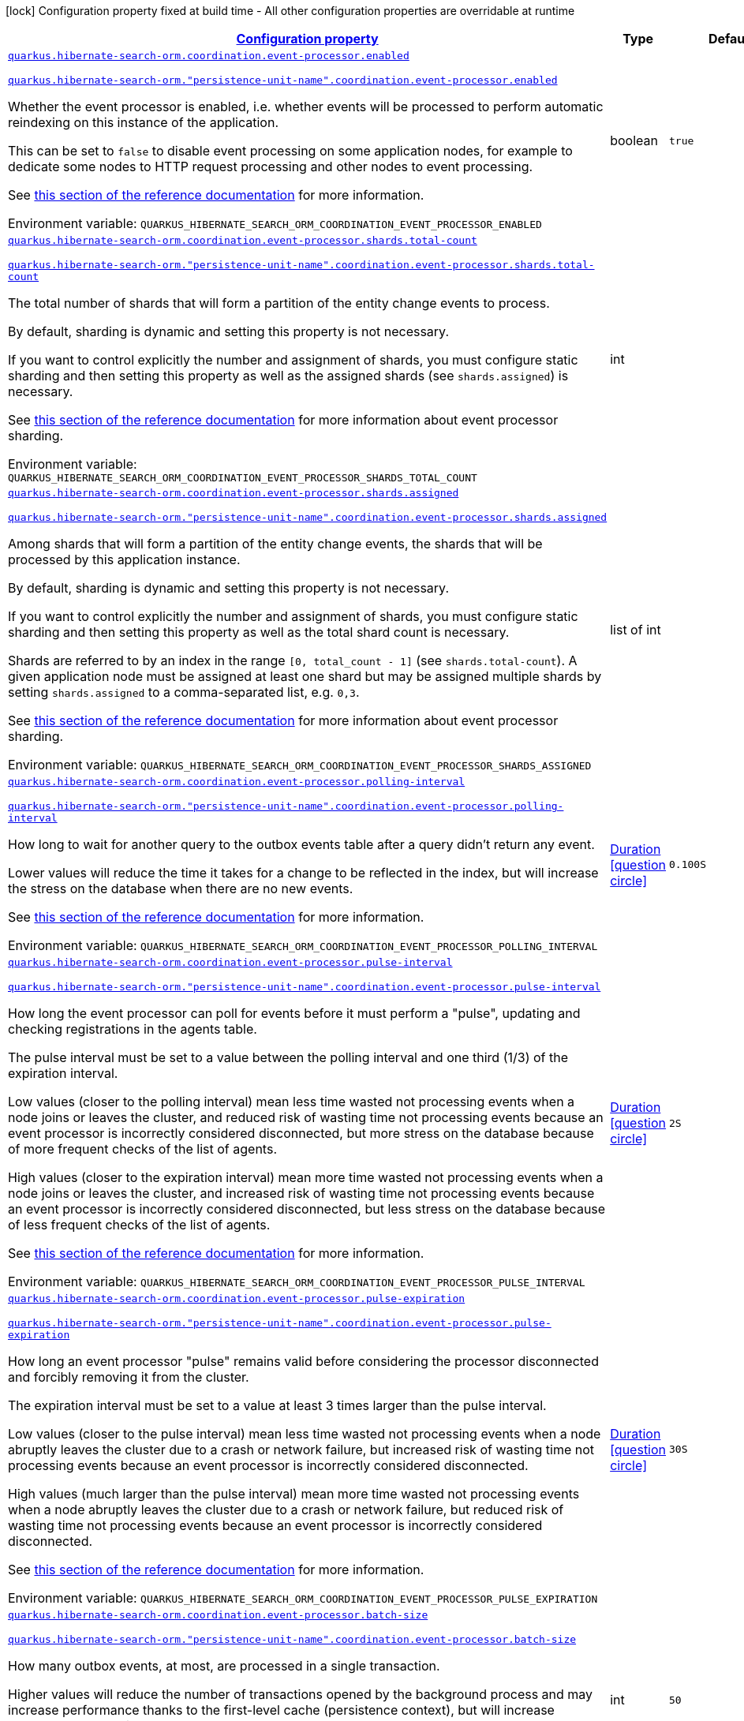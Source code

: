 
:summaryTableId: quarkus-hibernate-search-orm-outboxpolling-general-config-items
[.configuration-legend]
icon:lock[title=Fixed at build time] Configuration property fixed at build time - All other configuration properties are overridable at runtime
[.configuration-reference, cols="80,.^10,.^10"]
|===

h|[[quarkus-hibernate-search-orm-outboxpolling-general-config-items_configuration]]link:#quarkus-hibernate-search-orm-outboxpolling-general-config-items_configuration[Configuration property]

h|Type
h|Default

a| [[quarkus-hibernate-search-orm-outboxpolling-general-config-items_quarkus-hibernate-search-orm-coordination-event-processor-enabled]]`link:#quarkus-hibernate-search-orm-outboxpolling-general-config-items_quarkus-hibernate-search-orm-coordination-event-processor-enabled[quarkus.hibernate-search-orm.coordination.event-processor.enabled]`

`link:#quarkus-hibernate-search-orm-outboxpolling-general-config-items_quarkus-hibernate-search-orm-coordination-event-processor-enabled[quarkus.hibernate-search-orm."persistence-unit-name".coordination.event-processor.enabled]`


[.description]
--
Whether the event processor is enabled,
i.e. whether events will be processed to perform automatic reindexing on this instance of the application.

This can be set to `false` to disable event processing on some application nodes,
for example to dedicate some nodes to HTTP request processing and other nodes to event processing.

See
link:{hibernate-search-docs-url}#coordination-outbox-polling-event-processor[this section of the reference documentation]
for more information.

ifdef::add-copy-button-to-env-var[]
Environment variable: env_var_with_copy_button:+++QUARKUS_HIBERNATE_SEARCH_ORM_COORDINATION_EVENT_PROCESSOR_ENABLED+++[]
endif::add-copy-button-to-env-var[]
ifndef::add-copy-button-to-env-var[]
Environment variable: `+++QUARKUS_HIBERNATE_SEARCH_ORM_COORDINATION_EVENT_PROCESSOR_ENABLED+++`
endif::add-copy-button-to-env-var[]
--|boolean 
|`true`


a| [[quarkus-hibernate-search-orm-outboxpolling-general-config-items_quarkus-hibernate-search-orm-coordination-event-processor-shards-total-count]]`link:#quarkus-hibernate-search-orm-outboxpolling-general-config-items_quarkus-hibernate-search-orm-coordination-event-processor-shards-total-count[quarkus.hibernate-search-orm.coordination.event-processor.shards.total-count]`

`link:#quarkus-hibernate-search-orm-outboxpolling-general-config-items_quarkus-hibernate-search-orm-coordination-event-processor-shards-total-count[quarkus.hibernate-search-orm."persistence-unit-name".coordination.event-processor.shards.total-count]`


[.description]
--
The total number of shards that will form a partition of the entity change events to process.

By default, sharding is dynamic and setting this property is not necessary.

If you want to control explicitly the number and assignment of shards,
you must configure static sharding and then setting this property as well as the assigned shards (see `shards.assigned`)
is necessary.

See
link:{hibernate-search-docs-url}#coordination-outbox-polling-event-processor-sharding[this section of the reference documentation]
for more information about event processor sharding.

ifdef::add-copy-button-to-env-var[]
Environment variable: env_var_with_copy_button:+++QUARKUS_HIBERNATE_SEARCH_ORM_COORDINATION_EVENT_PROCESSOR_SHARDS_TOTAL_COUNT+++[]
endif::add-copy-button-to-env-var[]
ifndef::add-copy-button-to-env-var[]
Environment variable: `+++QUARKUS_HIBERNATE_SEARCH_ORM_COORDINATION_EVENT_PROCESSOR_SHARDS_TOTAL_COUNT+++`
endif::add-copy-button-to-env-var[]
--|int 
|


a| [[quarkus-hibernate-search-orm-outboxpolling-general-config-items_quarkus-hibernate-search-orm-coordination-event-processor-shards-assigned]]`link:#quarkus-hibernate-search-orm-outboxpolling-general-config-items_quarkus-hibernate-search-orm-coordination-event-processor-shards-assigned[quarkus.hibernate-search-orm.coordination.event-processor.shards.assigned]`

`link:#quarkus-hibernate-search-orm-outboxpolling-general-config-items_quarkus-hibernate-search-orm-coordination-event-processor-shards-assigned[quarkus.hibernate-search-orm."persistence-unit-name".coordination.event-processor.shards.assigned]`


[.description]
--
Among shards that will form a partition of the entity change events,
the shards that will be processed by this application instance.

By default, sharding is dynamic and setting this property is not necessary.

If you want to control explicitly the number and assignment of shards,
you must configure static sharding and then setting this property as well as the total shard count
is necessary.

Shards are referred to by an index in the range `[0, total_count - 1]` (see `shards.total-count`).
A given application node must be assigned at least one shard but may be assigned multiple shards
by setting `shards.assigned` to a comma-separated list, e.g. `0,3`.

See
link:{hibernate-search-docs-url}#coordination-outbox-polling-event-processor-sharding[this section of the reference documentation]
for more information about event processor sharding.

ifdef::add-copy-button-to-env-var[]
Environment variable: env_var_with_copy_button:+++QUARKUS_HIBERNATE_SEARCH_ORM_COORDINATION_EVENT_PROCESSOR_SHARDS_ASSIGNED+++[]
endif::add-copy-button-to-env-var[]
ifndef::add-copy-button-to-env-var[]
Environment variable: `+++QUARKUS_HIBERNATE_SEARCH_ORM_COORDINATION_EVENT_PROCESSOR_SHARDS_ASSIGNED+++`
endif::add-copy-button-to-env-var[]
--|list of int 
|


a| [[quarkus-hibernate-search-orm-outboxpolling-general-config-items_quarkus-hibernate-search-orm-coordination-event-processor-polling-interval]]`link:#quarkus-hibernate-search-orm-outboxpolling-general-config-items_quarkus-hibernate-search-orm-coordination-event-processor-polling-interval[quarkus.hibernate-search-orm.coordination.event-processor.polling-interval]`

`link:#quarkus-hibernate-search-orm-outboxpolling-general-config-items_quarkus-hibernate-search-orm-coordination-event-processor-polling-interval[quarkus.hibernate-search-orm."persistence-unit-name".coordination.event-processor.polling-interval]`


[.description]
--
How long to wait for another query to the outbox events table after a query didn’t return any event.

Lower values will reduce the time it takes for a change to be reflected in the index,
but will increase the stress on the database when there are no new events.

See
link:{hibernate-search-docs-url}#coordination-outbox-polling-event-processor[this section of the reference documentation]
for more information.

ifdef::add-copy-button-to-env-var[]
Environment variable: env_var_with_copy_button:+++QUARKUS_HIBERNATE_SEARCH_ORM_COORDINATION_EVENT_PROCESSOR_POLLING_INTERVAL+++[]
endif::add-copy-button-to-env-var[]
ifndef::add-copy-button-to-env-var[]
Environment variable: `+++QUARKUS_HIBERNATE_SEARCH_ORM_COORDINATION_EVENT_PROCESSOR_POLLING_INTERVAL+++`
endif::add-copy-button-to-env-var[]
--|link:https://docs.oracle.com/javase/8/docs/api/java/time/Duration.html[Duration]
  link:#duration-note-anchor-{summaryTableId}[icon:question-circle[], title=More information about the Duration format]
|`0.100S`


a| [[quarkus-hibernate-search-orm-outboxpolling-general-config-items_quarkus-hibernate-search-orm-coordination-event-processor-pulse-interval]]`link:#quarkus-hibernate-search-orm-outboxpolling-general-config-items_quarkus-hibernate-search-orm-coordination-event-processor-pulse-interval[quarkus.hibernate-search-orm.coordination.event-processor.pulse-interval]`

`link:#quarkus-hibernate-search-orm-outboxpolling-general-config-items_quarkus-hibernate-search-orm-coordination-event-processor-pulse-interval[quarkus.hibernate-search-orm."persistence-unit-name".coordination.event-processor.pulse-interval]`


[.description]
--
How long the event processor can poll for events before it must perform a "pulse",
updating and checking registrations in the agents table.

The pulse interval must be set to a value between the polling interval
and one third (1/3) of the expiration interval.

Low values (closer to the polling interval) mean less time wasted not processing events
when a node joins or leaves the cluster,
and reduced risk of wasting time not processing events
because an event processor is incorrectly considered disconnected,
but more stress on the database because of more frequent checks of the list of agents.

High values (closer to the expiration interval) mean more time wasted not processing events
when a node joins or leaves the cluster,
and increased risk of wasting time not processing events
because an event processor is incorrectly considered disconnected,
but less stress on the database because of less frequent checks of the list of agents.

See
link:{hibernate-search-docs-url}#coordination-outbox-polling-event-processor[this section of the reference documentation]
for more information.

ifdef::add-copy-button-to-env-var[]
Environment variable: env_var_with_copy_button:+++QUARKUS_HIBERNATE_SEARCH_ORM_COORDINATION_EVENT_PROCESSOR_PULSE_INTERVAL+++[]
endif::add-copy-button-to-env-var[]
ifndef::add-copy-button-to-env-var[]
Environment variable: `+++QUARKUS_HIBERNATE_SEARCH_ORM_COORDINATION_EVENT_PROCESSOR_PULSE_INTERVAL+++`
endif::add-copy-button-to-env-var[]
--|link:https://docs.oracle.com/javase/8/docs/api/java/time/Duration.html[Duration]
  link:#duration-note-anchor-{summaryTableId}[icon:question-circle[], title=More information about the Duration format]
|`2S`


a| [[quarkus-hibernate-search-orm-outboxpolling-general-config-items_quarkus-hibernate-search-orm-coordination-event-processor-pulse-expiration]]`link:#quarkus-hibernate-search-orm-outboxpolling-general-config-items_quarkus-hibernate-search-orm-coordination-event-processor-pulse-expiration[quarkus.hibernate-search-orm.coordination.event-processor.pulse-expiration]`

`link:#quarkus-hibernate-search-orm-outboxpolling-general-config-items_quarkus-hibernate-search-orm-coordination-event-processor-pulse-expiration[quarkus.hibernate-search-orm."persistence-unit-name".coordination.event-processor.pulse-expiration]`


[.description]
--
How long an event processor "pulse" remains valid before considering the processor disconnected
and forcibly removing it from the cluster.

The expiration interval must be set to a value at least 3 times larger than the pulse interval.

Low values (closer to the pulse interval) mean less time wasted not processing events
when a node abruptly leaves the cluster due to a crash or network failure,
but increased risk of wasting time not processing events
because an event processor is incorrectly considered disconnected.

High values (much larger than the pulse interval) mean more time wasted not processing events
when a node abruptly leaves the cluster due to a crash or network failure,
but reduced risk of wasting time not processing events
because an event processor is incorrectly considered disconnected.

See
link:{hibernate-search-docs-url}#coordination-outbox-polling-event-processor[this section of the reference documentation]
for more information.

ifdef::add-copy-button-to-env-var[]
Environment variable: env_var_with_copy_button:+++QUARKUS_HIBERNATE_SEARCH_ORM_COORDINATION_EVENT_PROCESSOR_PULSE_EXPIRATION+++[]
endif::add-copy-button-to-env-var[]
ifndef::add-copy-button-to-env-var[]
Environment variable: `+++QUARKUS_HIBERNATE_SEARCH_ORM_COORDINATION_EVENT_PROCESSOR_PULSE_EXPIRATION+++`
endif::add-copy-button-to-env-var[]
--|link:https://docs.oracle.com/javase/8/docs/api/java/time/Duration.html[Duration]
  link:#duration-note-anchor-{summaryTableId}[icon:question-circle[], title=More information about the Duration format]
|`30S`


a| [[quarkus-hibernate-search-orm-outboxpolling-general-config-items_quarkus-hibernate-search-orm-coordination-event-processor-batch-size]]`link:#quarkus-hibernate-search-orm-outboxpolling-general-config-items_quarkus-hibernate-search-orm-coordination-event-processor-batch-size[quarkus.hibernate-search-orm.coordination.event-processor.batch-size]`

`link:#quarkus-hibernate-search-orm-outboxpolling-general-config-items_quarkus-hibernate-search-orm-coordination-event-processor-batch-size[quarkus.hibernate-search-orm."persistence-unit-name".coordination.event-processor.batch-size]`


[.description]
--
How many outbox events, at most, are processed in a single transaction.

Higher values will reduce the number of transactions opened by the background process
and may increase performance thanks to the first-level cache (persistence context),
but will increase memory usage and in extreme cases may lead to ``OutOfMemoryError``s.

See
link:{hibernate-search-docs-url}#coordination-outbox-polling-event-processor[this section of the reference documentation]
for more information.

ifdef::add-copy-button-to-env-var[]
Environment variable: env_var_with_copy_button:+++QUARKUS_HIBERNATE_SEARCH_ORM_COORDINATION_EVENT_PROCESSOR_BATCH_SIZE+++[]
endif::add-copy-button-to-env-var[]
ifndef::add-copy-button-to-env-var[]
Environment variable: `+++QUARKUS_HIBERNATE_SEARCH_ORM_COORDINATION_EVENT_PROCESSOR_BATCH_SIZE+++`
endif::add-copy-button-to-env-var[]
--|int 
|`50`


a| [[quarkus-hibernate-search-orm-outboxpolling-general-config-items_quarkus-hibernate-search-orm-coordination-event-processor-transaction-timeout]]`link:#quarkus-hibernate-search-orm-outboxpolling-general-config-items_quarkus-hibernate-search-orm-coordination-event-processor-transaction-timeout[quarkus.hibernate-search-orm.coordination.event-processor.transaction-timeout]`

`link:#quarkus-hibernate-search-orm-outboxpolling-general-config-items_quarkus-hibernate-search-orm-coordination-event-processor-transaction-timeout[quarkus.hibernate-search-orm."persistence-unit-name".coordination.event-processor.transaction-timeout]`


[.description]
--
The timeout for transactions processing outbox events.

When this property is not set,
Hibernate Search will use whatever default transaction timeout is configured in the JTA transaction manager,
which may be too low for batch processing and lead to transaction timeouts when processing batches of events.
If this happens, set a higher transaction timeout for event processing using this property.

See
link:{hibernate-search-docs-url}#coordination-outbox-polling-event-processor[this section of the reference documentation]
for more information.

ifdef::add-copy-button-to-env-var[]
Environment variable: env_var_with_copy_button:+++QUARKUS_HIBERNATE_SEARCH_ORM_COORDINATION_EVENT_PROCESSOR_TRANSACTION_TIMEOUT+++[]
endif::add-copy-button-to-env-var[]
ifndef::add-copy-button-to-env-var[]
Environment variable: `+++QUARKUS_HIBERNATE_SEARCH_ORM_COORDINATION_EVENT_PROCESSOR_TRANSACTION_TIMEOUT+++`
endif::add-copy-button-to-env-var[]
--|link:https://docs.oracle.com/javase/8/docs/api/java/time/Duration.html[Duration]
  link:#duration-note-anchor-{summaryTableId}[icon:question-circle[], title=More information about the Duration format]
|


a| [[quarkus-hibernate-search-orm-outboxpolling-general-config-items_quarkus-hibernate-search-orm-coordination-event-processor-retry-delay]]`link:#quarkus-hibernate-search-orm-outboxpolling-general-config-items_quarkus-hibernate-search-orm-coordination-event-processor-retry-delay[quarkus.hibernate-search-orm.coordination.event-processor.retry-delay]`

`link:#quarkus-hibernate-search-orm-outboxpolling-general-config-items_quarkus-hibernate-search-orm-coordination-event-processor-retry-delay[quarkus.hibernate-search-orm."persistence-unit-name".coordination.event-processor.retry-delay]`


[.description]
--
How long the event processor must wait before re-processing an event after its previous processing failed.

Use the value `0S` to reprocess failed events as soon as possible, with no delay.

See
link:{hibernate-search-docs-url}#coordination-outbox-polling-event-processor[this section of the reference documentation]
for more information.

ifdef::add-copy-button-to-env-var[]
Environment variable: env_var_with_copy_button:+++QUARKUS_HIBERNATE_SEARCH_ORM_COORDINATION_EVENT_PROCESSOR_RETRY_DELAY+++[]
endif::add-copy-button-to-env-var[]
ifndef::add-copy-button-to-env-var[]
Environment variable: `+++QUARKUS_HIBERNATE_SEARCH_ORM_COORDINATION_EVENT_PROCESSOR_RETRY_DELAY+++`
endif::add-copy-button-to-env-var[]
--|link:https://docs.oracle.com/javase/8/docs/api/java/time/Duration.html[Duration]
  link:#duration-note-anchor-{summaryTableId}[icon:question-circle[], title=More information about the Duration format]
|`30S`


a| [[quarkus-hibernate-search-orm-outboxpolling-general-config-items_quarkus-hibernate-search-orm-coordination-mass-indexer-polling-interval]]`link:#quarkus-hibernate-search-orm-outboxpolling-general-config-items_quarkus-hibernate-search-orm-coordination-mass-indexer-polling-interval[quarkus.hibernate-search-orm.coordination.mass-indexer.polling-interval]`

`link:#quarkus-hibernate-search-orm-outboxpolling-general-config-items_quarkus-hibernate-search-orm-coordination-mass-indexer-polling-interval[quarkus.hibernate-search-orm."persistence-unit-name".coordination.mass-indexer.polling-interval]`


[.description]
--
How long to wait for another query to the agent table
when actively waiting for event processors to suspend themselves.

Low values will reduce the time it takes for the mass indexer agent to detect
that event processors finally suspended themselves,
but will increase the stress on the database while the mass indexer agent is actively waiting.

High values will increase the time it takes for the mass indexer agent to detect
that event processors finally suspended themselves,
but will reduce the stress on the database while the mass indexer agent is actively waiting.

See
link:{hibernate-search-docs-url}#coordination-outbox-polling-mass-indexer[this section of the reference documentation]
for more information.

ifdef::add-copy-button-to-env-var[]
Environment variable: env_var_with_copy_button:+++QUARKUS_HIBERNATE_SEARCH_ORM_COORDINATION_MASS_INDEXER_POLLING_INTERVAL+++[]
endif::add-copy-button-to-env-var[]
ifndef::add-copy-button-to-env-var[]
Environment variable: `+++QUARKUS_HIBERNATE_SEARCH_ORM_COORDINATION_MASS_INDEXER_POLLING_INTERVAL+++`
endif::add-copy-button-to-env-var[]
--|link:https://docs.oracle.com/javase/8/docs/api/java/time/Duration.html[Duration]
  link:#duration-note-anchor-{summaryTableId}[icon:question-circle[], title=More information about the Duration format]
|`0.100S`


a| [[quarkus-hibernate-search-orm-outboxpolling-general-config-items_quarkus-hibernate-search-orm-coordination-mass-indexer-pulse-interval]]`link:#quarkus-hibernate-search-orm-outboxpolling-general-config-items_quarkus-hibernate-search-orm-coordination-mass-indexer-pulse-interval[quarkus.hibernate-search-orm.coordination.mass-indexer.pulse-interval]`

`link:#quarkus-hibernate-search-orm-outboxpolling-general-config-items_quarkus-hibernate-search-orm-coordination-mass-indexer-pulse-interval[quarkus.hibernate-search-orm."persistence-unit-name".coordination.mass-indexer.pulse-interval]`


[.description]
--
How long the mass indexer can wait before it must perform a "pulse",
updating and checking registrations in the agent table.

The pulse interval must be set to a value between the polling interval
and one third (1/3) of the expiration interval.

Low values (closer to the polling interval) mean reduced risk of
event processors starting to process events again during mass indexing
because a mass indexer agent is incorrectly considered disconnected,
but more stress on the database because of more frequent updates of the mass indexer agent's entry in the agent table.

High values (closer to the expiration interval) mean increased risk of
event processors starting to process events again during mass indexing
because a mass indexer agent is incorrectly considered disconnected,
but less stress on the database because of less frequent updates of the mass indexer agent's entry in the agent table.

See
link:{hibernate-search-docs-url}#coordination-outbox-polling-mass-indexer[this section of the reference documentation]
for more information.

ifdef::add-copy-button-to-env-var[]
Environment variable: env_var_with_copy_button:+++QUARKUS_HIBERNATE_SEARCH_ORM_COORDINATION_MASS_INDEXER_PULSE_INTERVAL+++[]
endif::add-copy-button-to-env-var[]
ifndef::add-copy-button-to-env-var[]
Environment variable: `+++QUARKUS_HIBERNATE_SEARCH_ORM_COORDINATION_MASS_INDEXER_PULSE_INTERVAL+++`
endif::add-copy-button-to-env-var[]
--|link:https://docs.oracle.com/javase/8/docs/api/java/time/Duration.html[Duration]
  link:#duration-note-anchor-{summaryTableId}[icon:question-circle[], title=More information about the Duration format]
|`2S`


a| [[quarkus-hibernate-search-orm-outboxpolling-general-config-items_quarkus-hibernate-search-orm-coordination-mass-indexer-pulse-expiration]]`link:#quarkus-hibernate-search-orm-outboxpolling-general-config-items_quarkus-hibernate-search-orm-coordination-mass-indexer-pulse-expiration[quarkus.hibernate-search-orm.coordination.mass-indexer.pulse-expiration]`

`link:#quarkus-hibernate-search-orm-outboxpolling-general-config-items_quarkus-hibernate-search-orm-coordination-mass-indexer-pulse-expiration[quarkus.hibernate-search-orm."persistence-unit-name".coordination.mass-indexer.pulse-expiration]`


[.description]
--
How long an event processor "pulse" remains valid before considering the processor disconnected
and forcibly removing it from the cluster.

The expiration interval must be set to a value at least 3 times larger than the pulse interval.

Low values (closer to the pulse interval) mean less time wasted with event processors not processing events
when a mass indexer agent terminates due to a crash,
but increased risk of event processors starting to process events again during mass indexing
because a mass indexer agent is incorrectly considered disconnected.

High values (much larger than the pulse interval) mean more time wasted with event processors not processing events
when a mass indexer agent terminates due to a crash,
but reduced risk of event processors starting to process events again during mass indexing
because a mass indexer agent is incorrectly considered disconnected.

See
link:{hibernate-search-docs-url}#coordination-outbox-polling-mass-indexer[this section of the reference documentation]
for more information.

ifdef::add-copy-button-to-env-var[]
Environment variable: env_var_with_copy_button:+++QUARKUS_HIBERNATE_SEARCH_ORM_COORDINATION_MASS_INDEXER_PULSE_EXPIRATION+++[]
endif::add-copy-button-to-env-var[]
ifndef::add-copy-button-to-env-var[]
Environment variable: `+++QUARKUS_HIBERNATE_SEARCH_ORM_COORDINATION_MASS_INDEXER_PULSE_EXPIRATION+++`
endif::add-copy-button-to-env-var[]
--|link:https://docs.oracle.com/javase/8/docs/api/java/time/Duration.html[Duration]
  link:#duration-note-anchor-{summaryTableId}[icon:question-circle[], title=More information about the Duration format]
|`30S`


h|[[quarkus-hibernate-search-orm-outboxpolling-general-config-items_quarkus-hibernate-search-orm-persistence-units-configuration-for-persistence-units]]link:#quarkus-hibernate-search-orm-outboxpolling-general-config-items_quarkus-hibernate-search-orm-persistence-units-configuration-for-persistence-units[Configuration for persistence units]

h|Type
h|Default

h|[[quarkus-hibernate-search-orm-outboxpolling-general-config-items_quarkus-hibernate-search-orm-coordination-entity-mapping-configuration-for-the-mapping-of-entities-used-for-outbox-polling-coordination]]link:#quarkus-hibernate-search-orm-outboxpolling-general-config-items_quarkus-hibernate-search-orm-coordination-entity-mapping-configuration-for-the-mapping-of-entities-used-for-outbox-polling-coordination[Configuration for the mapping of entities used for outbox-polling coordination]

h|Type
h|Default

a|icon:lock[title=Fixed at build time] [[quarkus-hibernate-search-orm-outboxpolling-general-config-items_quarkus-hibernate-search-orm-coordination-entity-mapping-agent-catalog]]`link:#quarkus-hibernate-search-orm-outboxpolling-general-config-items_quarkus-hibernate-search-orm-coordination-entity-mapping-agent-catalog[quarkus.hibernate-search-orm.coordination.entity-mapping.agent.catalog]`

`link:#quarkus-hibernate-search-orm-outboxpolling-general-config-items_quarkus-hibernate-search-orm-coordination-entity-mapping-agent-catalog[quarkus.hibernate-search-orm."persistence-unit-name".coordination.entity-mapping.agent.catalog]`


[.description]
--
The database catalog to use for the agent table.

ifdef::add-copy-button-to-env-var[]
Environment variable: env_var_with_copy_button:+++QUARKUS_HIBERNATE_SEARCH_ORM_COORDINATION_ENTITY_MAPPING_AGENT_CATALOG+++[]
endif::add-copy-button-to-env-var[]
ifndef::add-copy-button-to-env-var[]
Environment variable: `+++QUARKUS_HIBERNATE_SEARCH_ORM_COORDINATION_ENTITY_MAPPING_AGENT_CATALOG+++`
endif::add-copy-button-to-env-var[]
--|string 
|`Default catalog configured in Hibernate ORM`


a|icon:lock[title=Fixed at build time] [[quarkus-hibernate-search-orm-outboxpolling-general-config-items_quarkus-hibernate-search-orm-coordination-entity-mapping-agent-schema]]`link:#quarkus-hibernate-search-orm-outboxpolling-general-config-items_quarkus-hibernate-search-orm-coordination-entity-mapping-agent-schema[quarkus.hibernate-search-orm.coordination.entity-mapping.agent.schema]`

`link:#quarkus-hibernate-search-orm-outboxpolling-general-config-items_quarkus-hibernate-search-orm-coordination-entity-mapping-agent-schema[quarkus.hibernate-search-orm."persistence-unit-name".coordination.entity-mapping.agent.schema]`


[.description]
--
The schema catalog to use for the agent table.

ifdef::add-copy-button-to-env-var[]
Environment variable: env_var_with_copy_button:+++QUARKUS_HIBERNATE_SEARCH_ORM_COORDINATION_ENTITY_MAPPING_AGENT_SCHEMA+++[]
endif::add-copy-button-to-env-var[]
ifndef::add-copy-button-to-env-var[]
Environment variable: `+++QUARKUS_HIBERNATE_SEARCH_ORM_COORDINATION_ENTITY_MAPPING_AGENT_SCHEMA+++`
endif::add-copy-button-to-env-var[]
--|string 
|`Default catalog configured in Hibernate ORM`


a|icon:lock[title=Fixed at build time] [[quarkus-hibernate-search-orm-outboxpolling-general-config-items_quarkus-hibernate-search-orm-coordination-entity-mapping-agent-table]]`link:#quarkus-hibernate-search-orm-outboxpolling-general-config-items_quarkus-hibernate-search-orm-coordination-entity-mapping-agent-table[quarkus.hibernate-search-orm.coordination.entity-mapping.agent.table]`

`link:#quarkus-hibernate-search-orm-outboxpolling-general-config-items_quarkus-hibernate-search-orm-coordination-entity-mapping-agent-table[quarkus.hibernate-search-orm."persistence-unit-name".coordination.entity-mapping.agent.table]`


[.description]
--
The name of the agent table.

ifdef::add-copy-button-to-env-var[]
Environment variable: env_var_with_copy_button:+++QUARKUS_HIBERNATE_SEARCH_ORM_COORDINATION_ENTITY_MAPPING_AGENT_TABLE+++[]
endif::add-copy-button-to-env-var[]
ifndef::add-copy-button-to-env-var[]
Environment variable: `+++QUARKUS_HIBERNATE_SEARCH_ORM_COORDINATION_ENTITY_MAPPING_AGENT_TABLE+++`
endif::add-copy-button-to-env-var[]
--|string 
|`HSEARCH_AGENT`


a|icon:lock[title=Fixed at build time] [[quarkus-hibernate-search-orm-outboxpolling-general-config-items_quarkus-hibernate-search-orm-coordination-entity-mapping-agent-uuid-gen-strategy]]`link:#quarkus-hibernate-search-orm-outboxpolling-general-config-items_quarkus-hibernate-search-orm-coordination-entity-mapping-agent-uuid-gen-strategy[quarkus.hibernate-search-orm.coordination.entity-mapping.agent.uuid-gen-strategy]`

`link:#quarkus-hibernate-search-orm-outboxpolling-general-config-items_quarkus-hibernate-search-orm-coordination-entity-mapping-agent-uuid-gen-strategy[quarkus.hibernate-search-orm."persistence-unit-name".coordination.entity-mapping.agent.uuid-gen-strategy]`


[.description]
--
The UUID generator strategy used for the agent table.

Available strategies:

* `auto` (the default) is the same as `random` which uses `UUID#randomUUID()`.
* `time` is an IP based strategy consistent with IETF RFC 4122.

ifdef::add-copy-button-to-env-var[]
Environment variable: env_var_with_copy_button:+++QUARKUS_HIBERNATE_SEARCH_ORM_COORDINATION_ENTITY_MAPPING_AGENT_UUID_GEN_STRATEGY+++[]
endif::add-copy-button-to-env-var[]
ifndef::add-copy-button-to-env-var[]
Environment variable: `+++QUARKUS_HIBERNATE_SEARCH_ORM_COORDINATION_ENTITY_MAPPING_AGENT_UUID_GEN_STRATEGY+++`
endif::add-copy-button-to-env-var[]
-- a|
`auto`, `random`, `time` 
|`auto`


a|icon:lock[title=Fixed at build time] [[quarkus-hibernate-search-orm-outboxpolling-general-config-items_quarkus-hibernate-search-orm-coordination-entity-mapping-agent-uuid-type]]`link:#quarkus-hibernate-search-orm-outboxpolling-general-config-items_quarkus-hibernate-search-orm-coordination-entity-mapping-agent-uuid-type[quarkus.hibernate-search-orm.coordination.entity-mapping.agent.uuid-type]`

`link:#quarkus-hibernate-search-orm-outboxpolling-general-config-items_quarkus-hibernate-search-orm-coordination-entity-mapping-agent-uuid-type[quarkus.hibernate-search-orm."persistence-unit-name".coordination.entity-mapping.agent.uuid-type]`


[.description]
--
The name of the Hibernate ORM basic type used for representing an UUID in the outbox event table.

Refer to
link:{hibernate-orm-docs-url}#basic-uuid[this section of the Hibernate ORM documentation]
to see the possible UUID representations.

Defaults to the special value `default`, which will result into one of `char`/`binary`
depending on the database kind.

ifdef::add-copy-button-to-env-var[]
Environment variable: env_var_with_copy_button:+++QUARKUS_HIBERNATE_SEARCH_ORM_COORDINATION_ENTITY_MAPPING_AGENT_UUID_TYPE+++[]
endif::add-copy-button-to-env-var[]
ifndef::add-copy-button-to-env-var[]
Environment variable: `+++QUARKUS_HIBERNATE_SEARCH_ORM_COORDINATION_ENTITY_MAPPING_AGENT_UUID_TYPE+++`
endif::add-copy-button-to-env-var[]
--|string 
|`char/binary depending on the database kind`


a|icon:lock[title=Fixed at build time] [[quarkus-hibernate-search-orm-outboxpolling-general-config-items_quarkus-hibernate-search-orm-coordination-entity-mapping-outbox-event-catalog]]`link:#quarkus-hibernate-search-orm-outboxpolling-general-config-items_quarkus-hibernate-search-orm-coordination-entity-mapping-outbox-event-catalog[quarkus.hibernate-search-orm.coordination.entity-mapping.outbox-event.catalog]`

`link:#quarkus-hibernate-search-orm-outboxpolling-general-config-items_quarkus-hibernate-search-orm-coordination-entity-mapping-outbox-event-catalog[quarkus.hibernate-search-orm."persistence-unit-name".coordination.entity-mapping.outbox-event.catalog]`


[.description]
--
The database catalog to use for the outbox event table.

ifdef::add-copy-button-to-env-var[]
Environment variable: env_var_with_copy_button:+++QUARKUS_HIBERNATE_SEARCH_ORM_COORDINATION_ENTITY_MAPPING_OUTBOX_EVENT_CATALOG+++[]
endif::add-copy-button-to-env-var[]
ifndef::add-copy-button-to-env-var[]
Environment variable: `+++QUARKUS_HIBERNATE_SEARCH_ORM_COORDINATION_ENTITY_MAPPING_OUTBOX_EVENT_CATALOG+++`
endif::add-copy-button-to-env-var[]
--|string 
|`Default catalog configured in Hibernate ORM`


a|icon:lock[title=Fixed at build time] [[quarkus-hibernate-search-orm-outboxpolling-general-config-items_quarkus-hibernate-search-orm-coordination-entity-mapping-outbox-event-schema]]`link:#quarkus-hibernate-search-orm-outboxpolling-general-config-items_quarkus-hibernate-search-orm-coordination-entity-mapping-outbox-event-schema[quarkus.hibernate-search-orm.coordination.entity-mapping.outbox-event.schema]`

`link:#quarkus-hibernate-search-orm-outboxpolling-general-config-items_quarkus-hibernate-search-orm-coordination-entity-mapping-outbox-event-schema[quarkus.hibernate-search-orm."persistence-unit-name".coordination.entity-mapping.outbox-event.schema]`


[.description]
--
The schema catalog to use for the outbox event table.

ifdef::add-copy-button-to-env-var[]
Environment variable: env_var_with_copy_button:+++QUARKUS_HIBERNATE_SEARCH_ORM_COORDINATION_ENTITY_MAPPING_OUTBOX_EVENT_SCHEMA+++[]
endif::add-copy-button-to-env-var[]
ifndef::add-copy-button-to-env-var[]
Environment variable: `+++QUARKUS_HIBERNATE_SEARCH_ORM_COORDINATION_ENTITY_MAPPING_OUTBOX_EVENT_SCHEMA+++`
endif::add-copy-button-to-env-var[]
--|string 
|`Default schema configured in Hibernate ORM`


a|icon:lock[title=Fixed at build time] [[quarkus-hibernate-search-orm-outboxpolling-general-config-items_quarkus-hibernate-search-orm-coordination-entity-mapping-outbox-event-table]]`link:#quarkus-hibernate-search-orm-outboxpolling-general-config-items_quarkus-hibernate-search-orm-coordination-entity-mapping-outbox-event-table[quarkus.hibernate-search-orm.coordination.entity-mapping.outbox-event.table]`

`link:#quarkus-hibernate-search-orm-outboxpolling-general-config-items_quarkus-hibernate-search-orm-coordination-entity-mapping-outbox-event-table[quarkus.hibernate-search-orm."persistence-unit-name".coordination.entity-mapping.outbox-event.table]`


[.description]
--
The name of the outbox event table.

ifdef::add-copy-button-to-env-var[]
Environment variable: env_var_with_copy_button:+++QUARKUS_HIBERNATE_SEARCH_ORM_COORDINATION_ENTITY_MAPPING_OUTBOX_EVENT_TABLE+++[]
endif::add-copy-button-to-env-var[]
ifndef::add-copy-button-to-env-var[]
Environment variable: `+++QUARKUS_HIBERNATE_SEARCH_ORM_COORDINATION_ENTITY_MAPPING_OUTBOX_EVENT_TABLE+++`
endif::add-copy-button-to-env-var[]
--|string 
|`HSEARCH_OUTBOX_EVENT`


a|icon:lock[title=Fixed at build time] [[quarkus-hibernate-search-orm-outboxpolling-general-config-items_quarkus-hibernate-search-orm-coordination-entity-mapping-outbox-event-uuid-gen-strategy]]`link:#quarkus-hibernate-search-orm-outboxpolling-general-config-items_quarkus-hibernate-search-orm-coordination-entity-mapping-outbox-event-uuid-gen-strategy[quarkus.hibernate-search-orm.coordination.entity-mapping.outbox-event.uuid-gen-strategy]`

`link:#quarkus-hibernate-search-orm-outboxpolling-general-config-items_quarkus-hibernate-search-orm-coordination-entity-mapping-outbox-event-uuid-gen-strategy[quarkus.hibernate-search-orm."persistence-unit-name".coordination.entity-mapping.outbox-event.uuid-gen-strategy]`


[.description]
--
The UUID generator strategy used for the outbox event table.

Available strategies:

* `auto` (the default) is the same as `random` which uses `UUID#randomUUID()`.
* `time` is an IP based strategy consistent with IETF RFC 4122.

ifdef::add-copy-button-to-env-var[]
Environment variable: env_var_with_copy_button:+++QUARKUS_HIBERNATE_SEARCH_ORM_COORDINATION_ENTITY_MAPPING_OUTBOX_EVENT_UUID_GEN_STRATEGY+++[]
endif::add-copy-button-to-env-var[]
ifndef::add-copy-button-to-env-var[]
Environment variable: `+++QUARKUS_HIBERNATE_SEARCH_ORM_COORDINATION_ENTITY_MAPPING_OUTBOX_EVENT_UUID_GEN_STRATEGY+++`
endif::add-copy-button-to-env-var[]
-- a|
`auto`, `random`, `time` 
|`auto`


a|icon:lock[title=Fixed at build time] [[quarkus-hibernate-search-orm-outboxpolling-general-config-items_quarkus-hibernate-search-orm-coordination-entity-mapping-outbox-event-uuid-type]]`link:#quarkus-hibernate-search-orm-outboxpolling-general-config-items_quarkus-hibernate-search-orm-coordination-entity-mapping-outbox-event-uuid-type[quarkus.hibernate-search-orm.coordination.entity-mapping.outbox-event.uuid-type]`

`link:#quarkus-hibernate-search-orm-outboxpolling-general-config-items_quarkus-hibernate-search-orm-coordination-entity-mapping-outbox-event-uuid-type[quarkus.hibernate-search-orm."persistence-unit-name".coordination.entity-mapping.outbox-event.uuid-type]`


[.description]
--
The name of the Hibernate ORM basic type used for representing an UUID in the outbox event table.

Refer to
link:{hibernate-orm-docs-url}#basic-uuid[this section of the Hibernate ORM documentation]
to see the possible UUID representations.

Defaults to the special value `default`, which will result into one of `char`/`binary`
depending on the database kind.

ifdef::add-copy-button-to-env-var[]
Environment variable: env_var_with_copy_button:+++QUARKUS_HIBERNATE_SEARCH_ORM_COORDINATION_ENTITY_MAPPING_OUTBOX_EVENT_UUID_TYPE+++[]
endif::add-copy-button-to-env-var[]
ifndef::add-copy-button-to-env-var[]
Environment variable: `+++QUARKUS_HIBERNATE_SEARCH_ORM_COORDINATION_ENTITY_MAPPING_OUTBOX_EVENT_UUID_TYPE+++`
endif::add-copy-button-to-env-var[]
--|string 
|`char/binary depending on the database kind`


h|[[quarkus-hibernate-search-orm-outboxpolling-general-config-items_quarkus-hibernate-search-orm-coordination-tenants-per-tenant-configuration-overrides]]link:#quarkus-hibernate-search-orm-outboxpolling-general-config-items_quarkus-hibernate-search-orm-coordination-tenants-per-tenant-configuration-overrides[Per-tenant configuration overrides]

h|Type
h|Default

a| [[quarkus-hibernate-search-orm-outboxpolling-general-config-items_quarkus-hibernate-search-orm-coordination-tenants-tenant-id-event-processor-enabled]]`link:#quarkus-hibernate-search-orm-outboxpolling-general-config-items_quarkus-hibernate-search-orm-coordination-tenants-tenant-id-event-processor-enabled[quarkus.hibernate-search-orm.coordination.tenants."tenant-id".event-processor.enabled]`

`link:#quarkus-hibernate-search-orm-outboxpolling-general-config-items_quarkus-hibernate-search-orm-coordination-tenants-tenant-id-event-processor-enabled[quarkus.hibernate-search-orm."persistence-unit-name".coordination.tenants."tenant-id".event-processor.enabled]`


[.description]
--
Whether the event processor is enabled,
i.e. whether events will be processed to perform automatic reindexing on this instance of the application.

This can be set to `false` to disable event processing on some application nodes,
for example to dedicate some nodes to HTTP request processing and other nodes to event processing.

See
link:{hibernate-search-docs-url}#coordination-outbox-polling-event-processor[this section of the reference documentation]
for more information.

ifdef::add-copy-button-to-env-var[]
Environment variable: env_var_with_copy_button:+++QUARKUS_HIBERNATE_SEARCH_ORM_COORDINATION_TENANTS__TENANT_ID__EVENT_PROCESSOR_ENABLED+++[]
endif::add-copy-button-to-env-var[]
ifndef::add-copy-button-to-env-var[]
Environment variable: `+++QUARKUS_HIBERNATE_SEARCH_ORM_COORDINATION_TENANTS__TENANT_ID__EVENT_PROCESSOR_ENABLED+++`
endif::add-copy-button-to-env-var[]
--|boolean 
|`true`


a| [[quarkus-hibernate-search-orm-outboxpolling-general-config-items_quarkus-hibernate-search-orm-coordination-tenants-tenant-id-event-processor-shards-total-count]]`link:#quarkus-hibernate-search-orm-outboxpolling-general-config-items_quarkus-hibernate-search-orm-coordination-tenants-tenant-id-event-processor-shards-total-count[quarkus.hibernate-search-orm.coordination.tenants."tenant-id".event-processor.shards.total-count]`

`link:#quarkus-hibernate-search-orm-outboxpolling-general-config-items_quarkus-hibernate-search-orm-coordination-tenants-tenant-id-event-processor-shards-total-count[quarkus.hibernate-search-orm."persistence-unit-name".coordination.tenants."tenant-id".event-processor.shards.total-count]`


[.description]
--
The total number of shards that will form a partition of the entity change events to process.

By default, sharding is dynamic and setting this property is not necessary.

If you want to control explicitly the number and assignment of shards,
you must configure static sharding and then setting this property as well as the assigned shards (see `shards.assigned`)
is necessary.

See
link:{hibernate-search-docs-url}#coordination-outbox-polling-event-processor-sharding[this section of the reference documentation]
for more information about event processor sharding.

ifdef::add-copy-button-to-env-var[]
Environment variable: env_var_with_copy_button:+++QUARKUS_HIBERNATE_SEARCH_ORM_COORDINATION_TENANTS__TENANT_ID__EVENT_PROCESSOR_SHARDS_TOTAL_COUNT+++[]
endif::add-copy-button-to-env-var[]
ifndef::add-copy-button-to-env-var[]
Environment variable: `+++QUARKUS_HIBERNATE_SEARCH_ORM_COORDINATION_TENANTS__TENANT_ID__EVENT_PROCESSOR_SHARDS_TOTAL_COUNT+++`
endif::add-copy-button-to-env-var[]
--|int 
|


a| [[quarkus-hibernate-search-orm-outboxpolling-general-config-items_quarkus-hibernate-search-orm-coordination-tenants-tenant-id-event-processor-shards-assigned]]`link:#quarkus-hibernate-search-orm-outboxpolling-general-config-items_quarkus-hibernate-search-orm-coordination-tenants-tenant-id-event-processor-shards-assigned[quarkus.hibernate-search-orm.coordination.tenants."tenant-id".event-processor.shards.assigned]`

`link:#quarkus-hibernate-search-orm-outboxpolling-general-config-items_quarkus-hibernate-search-orm-coordination-tenants-tenant-id-event-processor-shards-assigned[quarkus.hibernate-search-orm."persistence-unit-name".coordination.tenants."tenant-id".event-processor.shards.assigned]`


[.description]
--
Among shards that will form a partition of the entity change events,
the shards that will be processed by this application instance.

By default, sharding is dynamic and setting this property is not necessary.

If you want to control explicitly the number and assignment of shards,
you must configure static sharding and then setting this property as well as the total shard count
is necessary.

Shards are referred to by an index in the range `[0, total_count - 1]` (see `shards.total-count`).
A given application node must be assigned at least one shard but may be assigned multiple shards
by setting `shards.assigned` to a comma-separated list, e.g. `0,3`.

See
link:{hibernate-search-docs-url}#coordination-outbox-polling-event-processor-sharding[this section of the reference documentation]
for more information about event processor sharding.

ifdef::add-copy-button-to-env-var[]
Environment variable: env_var_with_copy_button:+++QUARKUS_HIBERNATE_SEARCH_ORM_COORDINATION_TENANTS__TENANT_ID__EVENT_PROCESSOR_SHARDS_ASSIGNED+++[]
endif::add-copy-button-to-env-var[]
ifndef::add-copy-button-to-env-var[]
Environment variable: `+++QUARKUS_HIBERNATE_SEARCH_ORM_COORDINATION_TENANTS__TENANT_ID__EVENT_PROCESSOR_SHARDS_ASSIGNED+++`
endif::add-copy-button-to-env-var[]
--|list of int 
|


a| [[quarkus-hibernate-search-orm-outboxpolling-general-config-items_quarkus-hibernate-search-orm-coordination-tenants-tenant-id-event-processor-polling-interval]]`link:#quarkus-hibernate-search-orm-outboxpolling-general-config-items_quarkus-hibernate-search-orm-coordination-tenants-tenant-id-event-processor-polling-interval[quarkus.hibernate-search-orm.coordination.tenants."tenant-id".event-processor.polling-interval]`

`link:#quarkus-hibernate-search-orm-outboxpolling-general-config-items_quarkus-hibernate-search-orm-coordination-tenants-tenant-id-event-processor-polling-interval[quarkus.hibernate-search-orm."persistence-unit-name".coordination.tenants."tenant-id".event-processor.polling-interval]`


[.description]
--
How long to wait for another query to the outbox events table after a query didn’t return any event.

Lower values will reduce the time it takes for a change to be reflected in the index,
but will increase the stress on the database when there are no new events.

See
link:{hibernate-search-docs-url}#coordination-outbox-polling-event-processor[this section of the reference documentation]
for more information.

ifdef::add-copy-button-to-env-var[]
Environment variable: env_var_with_copy_button:+++QUARKUS_HIBERNATE_SEARCH_ORM_COORDINATION_TENANTS__TENANT_ID__EVENT_PROCESSOR_POLLING_INTERVAL+++[]
endif::add-copy-button-to-env-var[]
ifndef::add-copy-button-to-env-var[]
Environment variable: `+++QUARKUS_HIBERNATE_SEARCH_ORM_COORDINATION_TENANTS__TENANT_ID__EVENT_PROCESSOR_POLLING_INTERVAL+++`
endif::add-copy-button-to-env-var[]
--|link:https://docs.oracle.com/javase/8/docs/api/java/time/Duration.html[Duration]
  link:#duration-note-anchor-{summaryTableId}[icon:question-circle[], title=More information about the Duration format]
|`0.100S`


a| [[quarkus-hibernate-search-orm-outboxpolling-general-config-items_quarkus-hibernate-search-orm-coordination-tenants-tenant-id-event-processor-pulse-interval]]`link:#quarkus-hibernate-search-orm-outboxpolling-general-config-items_quarkus-hibernate-search-orm-coordination-tenants-tenant-id-event-processor-pulse-interval[quarkus.hibernate-search-orm.coordination.tenants."tenant-id".event-processor.pulse-interval]`

`link:#quarkus-hibernate-search-orm-outboxpolling-general-config-items_quarkus-hibernate-search-orm-coordination-tenants-tenant-id-event-processor-pulse-interval[quarkus.hibernate-search-orm."persistence-unit-name".coordination.tenants."tenant-id".event-processor.pulse-interval]`


[.description]
--
How long the event processor can poll for events before it must perform a "pulse",
updating and checking registrations in the agents table.

The pulse interval must be set to a value between the polling interval
and one third (1/3) of the expiration interval.

Low values (closer to the polling interval) mean less time wasted not processing events
when a node joins or leaves the cluster,
and reduced risk of wasting time not processing events
because an event processor is incorrectly considered disconnected,
but more stress on the database because of more frequent checks of the list of agents.

High values (closer to the expiration interval) mean more time wasted not processing events
when a node joins or leaves the cluster,
and increased risk of wasting time not processing events
because an event processor is incorrectly considered disconnected,
but less stress on the database because of less frequent checks of the list of agents.

See
link:{hibernate-search-docs-url}#coordination-outbox-polling-event-processor[this section of the reference documentation]
for more information.

ifdef::add-copy-button-to-env-var[]
Environment variable: env_var_with_copy_button:+++QUARKUS_HIBERNATE_SEARCH_ORM_COORDINATION_TENANTS__TENANT_ID__EVENT_PROCESSOR_PULSE_INTERVAL+++[]
endif::add-copy-button-to-env-var[]
ifndef::add-copy-button-to-env-var[]
Environment variable: `+++QUARKUS_HIBERNATE_SEARCH_ORM_COORDINATION_TENANTS__TENANT_ID__EVENT_PROCESSOR_PULSE_INTERVAL+++`
endif::add-copy-button-to-env-var[]
--|link:https://docs.oracle.com/javase/8/docs/api/java/time/Duration.html[Duration]
  link:#duration-note-anchor-{summaryTableId}[icon:question-circle[], title=More information about the Duration format]
|`2S`


a| [[quarkus-hibernate-search-orm-outboxpolling-general-config-items_quarkus-hibernate-search-orm-coordination-tenants-tenant-id-event-processor-pulse-expiration]]`link:#quarkus-hibernate-search-orm-outboxpolling-general-config-items_quarkus-hibernate-search-orm-coordination-tenants-tenant-id-event-processor-pulse-expiration[quarkus.hibernate-search-orm.coordination.tenants."tenant-id".event-processor.pulse-expiration]`

`link:#quarkus-hibernate-search-orm-outboxpolling-general-config-items_quarkus-hibernate-search-orm-coordination-tenants-tenant-id-event-processor-pulse-expiration[quarkus.hibernate-search-orm."persistence-unit-name".coordination.tenants."tenant-id".event-processor.pulse-expiration]`


[.description]
--
How long an event processor "pulse" remains valid before considering the processor disconnected
and forcibly removing it from the cluster.

The expiration interval must be set to a value at least 3 times larger than the pulse interval.

Low values (closer to the pulse interval) mean less time wasted not processing events
when a node abruptly leaves the cluster due to a crash or network failure,
but increased risk of wasting time not processing events
because an event processor is incorrectly considered disconnected.

High values (much larger than the pulse interval) mean more time wasted not processing events
when a node abruptly leaves the cluster due to a crash or network failure,
but reduced risk of wasting time not processing events
because an event processor is incorrectly considered disconnected.

See
link:{hibernate-search-docs-url}#coordination-outbox-polling-event-processor[this section of the reference documentation]
for more information.

ifdef::add-copy-button-to-env-var[]
Environment variable: env_var_with_copy_button:+++QUARKUS_HIBERNATE_SEARCH_ORM_COORDINATION_TENANTS__TENANT_ID__EVENT_PROCESSOR_PULSE_EXPIRATION+++[]
endif::add-copy-button-to-env-var[]
ifndef::add-copy-button-to-env-var[]
Environment variable: `+++QUARKUS_HIBERNATE_SEARCH_ORM_COORDINATION_TENANTS__TENANT_ID__EVENT_PROCESSOR_PULSE_EXPIRATION+++`
endif::add-copy-button-to-env-var[]
--|link:https://docs.oracle.com/javase/8/docs/api/java/time/Duration.html[Duration]
  link:#duration-note-anchor-{summaryTableId}[icon:question-circle[], title=More information about the Duration format]
|`30S`


a| [[quarkus-hibernate-search-orm-outboxpolling-general-config-items_quarkus-hibernate-search-orm-coordination-tenants-tenant-id-event-processor-batch-size]]`link:#quarkus-hibernate-search-orm-outboxpolling-general-config-items_quarkus-hibernate-search-orm-coordination-tenants-tenant-id-event-processor-batch-size[quarkus.hibernate-search-orm.coordination.tenants."tenant-id".event-processor.batch-size]`

`link:#quarkus-hibernate-search-orm-outboxpolling-general-config-items_quarkus-hibernate-search-orm-coordination-tenants-tenant-id-event-processor-batch-size[quarkus.hibernate-search-orm."persistence-unit-name".coordination.tenants."tenant-id".event-processor.batch-size]`


[.description]
--
How many outbox events, at most, are processed in a single transaction.

Higher values will reduce the number of transactions opened by the background process
and may increase performance thanks to the first-level cache (persistence context),
but will increase memory usage and in extreme cases may lead to ``OutOfMemoryError``s.

See
link:{hibernate-search-docs-url}#coordination-outbox-polling-event-processor[this section of the reference documentation]
for more information.

ifdef::add-copy-button-to-env-var[]
Environment variable: env_var_with_copy_button:+++QUARKUS_HIBERNATE_SEARCH_ORM_COORDINATION_TENANTS__TENANT_ID__EVENT_PROCESSOR_BATCH_SIZE+++[]
endif::add-copy-button-to-env-var[]
ifndef::add-copy-button-to-env-var[]
Environment variable: `+++QUARKUS_HIBERNATE_SEARCH_ORM_COORDINATION_TENANTS__TENANT_ID__EVENT_PROCESSOR_BATCH_SIZE+++`
endif::add-copy-button-to-env-var[]
--|int 
|`50`


a| [[quarkus-hibernate-search-orm-outboxpolling-general-config-items_quarkus-hibernate-search-orm-coordination-tenants-tenant-id-event-processor-transaction-timeout]]`link:#quarkus-hibernate-search-orm-outboxpolling-general-config-items_quarkus-hibernate-search-orm-coordination-tenants-tenant-id-event-processor-transaction-timeout[quarkus.hibernate-search-orm.coordination.tenants."tenant-id".event-processor.transaction-timeout]`

`link:#quarkus-hibernate-search-orm-outboxpolling-general-config-items_quarkus-hibernate-search-orm-coordination-tenants-tenant-id-event-processor-transaction-timeout[quarkus.hibernate-search-orm."persistence-unit-name".coordination.tenants."tenant-id".event-processor.transaction-timeout]`


[.description]
--
The timeout for transactions processing outbox events.

When this property is not set,
Hibernate Search will use whatever default transaction timeout is configured in the JTA transaction manager,
which may be too low for batch processing and lead to transaction timeouts when processing batches of events.
If this happens, set a higher transaction timeout for event processing using this property.

See
link:{hibernate-search-docs-url}#coordination-outbox-polling-event-processor[this section of the reference documentation]
for more information.

ifdef::add-copy-button-to-env-var[]
Environment variable: env_var_with_copy_button:+++QUARKUS_HIBERNATE_SEARCH_ORM_COORDINATION_TENANTS__TENANT_ID__EVENT_PROCESSOR_TRANSACTION_TIMEOUT+++[]
endif::add-copy-button-to-env-var[]
ifndef::add-copy-button-to-env-var[]
Environment variable: `+++QUARKUS_HIBERNATE_SEARCH_ORM_COORDINATION_TENANTS__TENANT_ID__EVENT_PROCESSOR_TRANSACTION_TIMEOUT+++`
endif::add-copy-button-to-env-var[]
--|link:https://docs.oracle.com/javase/8/docs/api/java/time/Duration.html[Duration]
  link:#duration-note-anchor-{summaryTableId}[icon:question-circle[], title=More information about the Duration format]
|


a| [[quarkus-hibernate-search-orm-outboxpolling-general-config-items_quarkus-hibernate-search-orm-coordination-tenants-tenant-id-event-processor-retry-delay]]`link:#quarkus-hibernate-search-orm-outboxpolling-general-config-items_quarkus-hibernate-search-orm-coordination-tenants-tenant-id-event-processor-retry-delay[quarkus.hibernate-search-orm.coordination.tenants."tenant-id".event-processor.retry-delay]`

`link:#quarkus-hibernate-search-orm-outboxpolling-general-config-items_quarkus-hibernate-search-orm-coordination-tenants-tenant-id-event-processor-retry-delay[quarkus.hibernate-search-orm."persistence-unit-name".coordination.tenants."tenant-id".event-processor.retry-delay]`


[.description]
--
How long the event processor must wait before re-processing an event after its previous processing failed.

Use the value `0S` to reprocess failed events as soon as possible, with no delay.

See
link:{hibernate-search-docs-url}#coordination-outbox-polling-event-processor[this section of the reference documentation]
for more information.

ifdef::add-copy-button-to-env-var[]
Environment variable: env_var_with_copy_button:+++QUARKUS_HIBERNATE_SEARCH_ORM_COORDINATION_TENANTS__TENANT_ID__EVENT_PROCESSOR_RETRY_DELAY+++[]
endif::add-copy-button-to-env-var[]
ifndef::add-copy-button-to-env-var[]
Environment variable: `+++QUARKUS_HIBERNATE_SEARCH_ORM_COORDINATION_TENANTS__TENANT_ID__EVENT_PROCESSOR_RETRY_DELAY+++`
endif::add-copy-button-to-env-var[]
--|link:https://docs.oracle.com/javase/8/docs/api/java/time/Duration.html[Duration]
  link:#duration-note-anchor-{summaryTableId}[icon:question-circle[], title=More information about the Duration format]
|`30S`


a| [[quarkus-hibernate-search-orm-outboxpolling-general-config-items_quarkus-hibernate-search-orm-coordination-tenants-tenant-id-mass-indexer-polling-interval]]`link:#quarkus-hibernate-search-orm-outboxpolling-general-config-items_quarkus-hibernate-search-orm-coordination-tenants-tenant-id-mass-indexer-polling-interval[quarkus.hibernate-search-orm.coordination.tenants."tenant-id".mass-indexer.polling-interval]`

`link:#quarkus-hibernate-search-orm-outboxpolling-general-config-items_quarkus-hibernate-search-orm-coordination-tenants-tenant-id-mass-indexer-polling-interval[quarkus.hibernate-search-orm."persistence-unit-name".coordination.tenants."tenant-id".mass-indexer.polling-interval]`


[.description]
--
How long to wait for another query to the agent table
when actively waiting for event processors to suspend themselves.

Low values will reduce the time it takes for the mass indexer agent to detect
that event processors finally suspended themselves,
but will increase the stress on the database while the mass indexer agent is actively waiting.

High values will increase the time it takes for the mass indexer agent to detect
that event processors finally suspended themselves,
but will reduce the stress on the database while the mass indexer agent is actively waiting.

See
link:{hibernate-search-docs-url}#coordination-outbox-polling-mass-indexer[this section of the reference documentation]
for more information.

ifdef::add-copy-button-to-env-var[]
Environment variable: env_var_with_copy_button:+++QUARKUS_HIBERNATE_SEARCH_ORM_COORDINATION_TENANTS__TENANT_ID__MASS_INDEXER_POLLING_INTERVAL+++[]
endif::add-copy-button-to-env-var[]
ifndef::add-copy-button-to-env-var[]
Environment variable: `+++QUARKUS_HIBERNATE_SEARCH_ORM_COORDINATION_TENANTS__TENANT_ID__MASS_INDEXER_POLLING_INTERVAL+++`
endif::add-copy-button-to-env-var[]
--|link:https://docs.oracle.com/javase/8/docs/api/java/time/Duration.html[Duration]
  link:#duration-note-anchor-{summaryTableId}[icon:question-circle[], title=More information about the Duration format]
|`0.100S`


a| [[quarkus-hibernate-search-orm-outboxpolling-general-config-items_quarkus-hibernate-search-orm-coordination-tenants-tenant-id-mass-indexer-pulse-interval]]`link:#quarkus-hibernate-search-orm-outboxpolling-general-config-items_quarkus-hibernate-search-orm-coordination-tenants-tenant-id-mass-indexer-pulse-interval[quarkus.hibernate-search-orm.coordination.tenants."tenant-id".mass-indexer.pulse-interval]`

`link:#quarkus-hibernate-search-orm-outboxpolling-general-config-items_quarkus-hibernate-search-orm-coordination-tenants-tenant-id-mass-indexer-pulse-interval[quarkus.hibernate-search-orm."persistence-unit-name".coordination.tenants."tenant-id".mass-indexer.pulse-interval]`


[.description]
--
How long the mass indexer can wait before it must perform a "pulse",
updating and checking registrations in the agent table.

The pulse interval must be set to a value between the polling interval
and one third (1/3) of the expiration interval.

Low values (closer to the polling interval) mean reduced risk of
event processors starting to process events again during mass indexing
because a mass indexer agent is incorrectly considered disconnected,
but more stress on the database because of more frequent updates of the mass indexer agent's entry in the agent table.

High values (closer to the expiration interval) mean increased risk of
event processors starting to process events again during mass indexing
because a mass indexer agent is incorrectly considered disconnected,
but less stress on the database because of less frequent updates of the mass indexer agent's entry in the agent table.

See
link:{hibernate-search-docs-url}#coordination-outbox-polling-mass-indexer[this section of the reference documentation]
for more information.

ifdef::add-copy-button-to-env-var[]
Environment variable: env_var_with_copy_button:+++QUARKUS_HIBERNATE_SEARCH_ORM_COORDINATION_TENANTS__TENANT_ID__MASS_INDEXER_PULSE_INTERVAL+++[]
endif::add-copy-button-to-env-var[]
ifndef::add-copy-button-to-env-var[]
Environment variable: `+++QUARKUS_HIBERNATE_SEARCH_ORM_COORDINATION_TENANTS__TENANT_ID__MASS_INDEXER_PULSE_INTERVAL+++`
endif::add-copy-button-to-env-var[]
--|link:https://docs.oracle.com/javase/8/docs/api/java/time/Duration.html[Duration]
  link:#duration-note-anchor-{summaryTableId}[icon:question-circle[], title=More information about the Duration format]
|`2S`


a| [[quarkus-hibernate-search-orm-outboxpolling-general-config-items_quarkus-hibernate-search-orm-coordination-tenants-tenant-id-mass-indexer-pulse-expiration]]`link:#quarkus-hibernate-search-orm-outboxpolling-general-config-items_quarkus-hibernate-search-orm-coordination-tenants-tenant-id-mass-indexer-pulse-expiration[quarkus.hibernate-search-orm.coordination.tenants."tenant-id".mass-indexer.pulse-expiration]`

`link:#quarkus-hibernate-search-orm-outboxpolling-general-config-items_quarkus-hibernate-search-orm-coordination-tenants-tenant-id-mass-indexer-pulse-expiration[quarkus.hibernate-search-orm."persistence-unit-name".coordination.tenants."tenant-id".mass-indexer.pulse-expiration]`


[.description]
--
How long an event processor "pulse" remains valid before considering the processor disconnected
and forcibly removing it from the cluster.

The expiration interval must be set to a value at least 3 times larger than the pulse interval.

Low values (closer to the pulse interval) mean less time wasted with event processors not processing events
when a mass indexer agent terminates due to a crash,
but increased risk of event processors starting to process events again during mass indexing
because a mass indexer agent is incorrectly considered disconnected.

High values (much larger than the pulse interval) mean more time wasted with event processors not processing events
when a mass indexer agent terminates due to a crash,
but reduced risk of event processors starting to process events again during mass indexing
because a mass indexer agent is incorrectly considered disconnected.

See
link:{hibernate-search-docs-url}#coordination-outbox-polling-mass-indexer[this section of the reference documentation]
for more information.

ifdef::add-copy-button-to-env-var[]
Environment variable: env_var_with_copy_button:+++QUARKUS_HIBERNATE_SEARCH_ORM_COORDINATION_TENANTS__TENANT_ID__MASS_INDEXER_PULSE_EXPIRATION+++[]
endif::add-copy-button-to-env-var[]
ifndef::add-copy-button-to-env-var[]
Environment variable: `+++QUARKUS_HIBERNATE_SEARCH_ORM_COORDINATION_TENANTS__TENANT_ID__MASS_INDEXER_PULSE_EXPIRATION+++`
endif::add-copy-button-to-env-var[]
--|link:https://docs.oracle.com/javase/8/docs/api/java/time/Duration.html[Duration]
  link:#duration-note-anchor-{summaryTableId}[icon:question-circle[], title=More information about the Duration format]
|`30S`

|===
ifndef::no-duration-note[]
[NOTE]
[id='duration-note-anchor-{summaryTableId}']
.About the Duration format
====
To write duration values, use the standard `java.time.Duration` format.
See the link:https://docs.oracle.com/en/java/javase/17/docs/api/java.base/java/time/Duration.html#parse(java.lang.CharSequence)[Duration#parse() Java API documentation] for more information.

You can also use a simplified format, starting with a number:

* If the value is only a number, it represents time in seconds.
* If the value is a number followed by `ms`, it represents time in milliseconds.

In other cases, the simplified format is translated to the `java.time.Duration` format for parsing:

* If the value is a number followed by `h`, `m`, or `s`, it is prefixed with `PT`.
* If the value is a number followed by `d`, it is prefixed with `P`.
====
endif::no-duration-note[]
